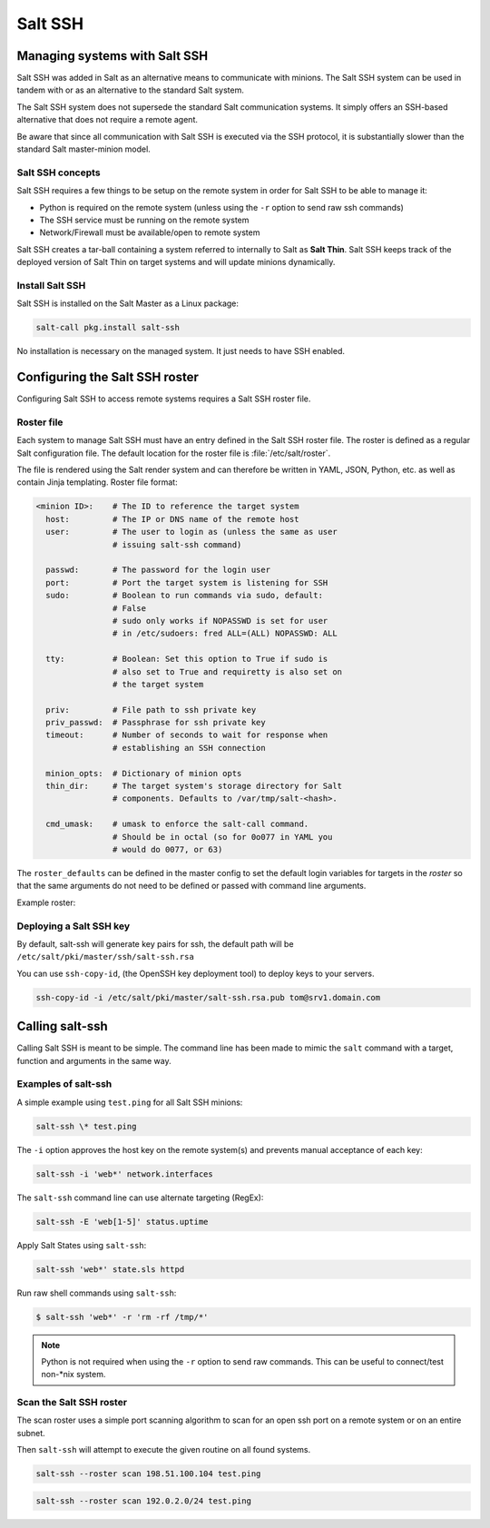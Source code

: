 .. _salt-ssh:

========
Salt SSH
========

Managing systems with Salt SSH
==============================

Salt SSH was added in Salt as an alternative means to communicate with minions.
The Salt SSH system can be used in tandem with or as an alternative to the standard Salt system.

The Salt SSH system does not supersede the standard Salt communication systems. It simply offers an SSH-based alternative that does not require a remote agent.

Be aware that since all communication with Salt SSH is executed via the SSH protocol, it is substantially slower than the standard Salt master-minion model.

.. image:: ../_static/img/ssh-master-minion.png
   :align: right
   :alt: Salt master-minion model

Salt SSH concepts
_________________

Salt SSH requires a few things to be setup on the remote system in order for Salt SSH to be able to manage it:

* Python is required on the remote system (unless using the ``-r`` option to send raw ssh commands)
* The SSH service must be running on the remote system
* Network/Firewall must be available/open to remote system

Salt SSH creates a tar-ball containing a system referred to internally to Salt as **Salt Thin**.
Salt SSH keeps track of the deployed version of Salt Thin on target systems and will update minions dynamically.

Install Salt SSH
________________

Salt SSH is installed on the Salt Master as a Linux package:

.. code-block:: bash

   salt-call pkg.install salt-ssh

No installation is necessary on the managed system. It just needs to have SSH enabled.

Configuring the Salt SSH roster
===============================

Configuring Salt SSH to access remote systems requires a Salt SSH roster file.

Roster file
___________

Each system to manage Salt SSH must have an entry defined in the Salt SSH roster file. The roster is defined as a regular Salt configuration file. The default location for the roster file is :file:`/etc/salt/roster`.

The file is rendered using the Salt render system and can therefore be written in YAML, JSON, Python, etc. as well as contain Jinja templating.
Roster file format:

.. code-block:: yaml

    <minion ID>:    # The ID to reference the target system
      host:         # The IP or DNS name of the remote host
      user:         # The user to login as (unless the same as user
                    # issuing salt-ssh command)

      passwd:       # The password for the login user
      port:         # Port the target system is listening for SSH
      sudo:         # Boolean to run commands via sudo, default:
                    # False
                    # sudo only works if NOPASSWD is set for user
                    # in /etc/sudoers: fred ALL=(ALL) NOPASSWD: ALL

      tty:          # Boolean: Set this option to True if sudo is
                    # also set to True and requiretty is also set on
                    # the target system

      priv:         # File path to ssh private key
      priv_passwd:  # Passphrase for ssh private key
      timeout:      # Number of seconds to wait for response when
                    # establishing an SSH connection

      minion_opts:  # Dictionary of minion opts
      thin_dir:     # The target system's storage directory for Salt
                    # components. Defaults to /var/tmp/salt-<hash>.

      cmd_umask:    # umask to enforce the salt-call command.
                    # Should be in octal (so for 0o077 in YAML you
                    # would do 0077, or 63)

The ``roster_defaults`` can be defined in the master config to set the default login variables for targets in the *roster* so that the same arguments do not need to be defined or passed with command line arguments.

.. code-block:: sls
    :caption: /etc/salt/roster

    roster_defaults:
      user: tom
      sudo: True
      priv: /root/.ssh/id_rsa
      tty:  True

Example roster:

.. code-block:: sls
    :caption: /etc/salt/roster

    web1: 192.0.2.1    # Use the roster_defaults (or current user) info

    web2:
      user: dave
      passwd: Salt4Me!
      host: 192.0.2.2
      port: 2222
      sudo: True
      minion_opts:
        retry_dns: 30
        module_dirs:
          - /opt/lib/salt/modules
          - /mnt/other/salt/modules

    web3:
      host: 198.51.100.103
      priv: /etc/salt/trusted-admin.pem
    web4:
      host: 198.51.100.104
      priv: /etc/salt/trusted-admin.pem

Deploying a Salt SSH key
________________________

By default, salt-ssh will generate key pairs for ssh, the default path will be ``/etc/salt/pki/master/ssh/salt-ssh.rsa``

You can use ``ssh-copy-id``, (the OpenSSH key deployment tool) to deploy keys to your servers.

.. code-block:: bash

    ssh-copy-id -i /etc/salt/pki/master/salt-ssh.rsa.pub tom@srv1.domain.com

Calling salt-ssh
================

Calling Salt SSH is meant to be simple. The command line has been made to mimic the ``salt`` command with a target, function and arguments in the same way.

Examples of salt-ssh
____________________

A simple example using ``test.ping`` for all Salt SSH minions:

.. code-block:: bash

    salt-ssh \* test.ping

The ``-i`` option approves the host key on the remote system(s) and prevents manual acceptance of each key:

.. code-block:: bash

    salt-ssh -i 'web*' network.interfaces

The ``salt-ssh`` command line can use alternate targeting (RegEx):

.. code-block:: bash

    salt-ssh -E 'web[1-5]' status.uptime

Apply Salt States using ``salt-ssh``:

.. code-block:: bash

    salt-ssh 'web*' state.sls httpd

Run raw shell commands using ``salt-ssh``:

.. code-block:: bash

    $ salt-ssh 'web*' -r 'rm -rf /tmp/*'

.. Note::

    Python is not required when using the ``-r`` option to send raw commands. This can be useful to connect/test non-\*nix system.

Scan the Salt SSH roster
________________________

The scan roster uses a simple port scanning algorithm to scan for an open ssh port on a remote system or on an entire subnet.

Then ``salt-ssh`` will attempt to execute the given routine on all found systems.

.. code-block:: bash

    salt-ssh --roster scan 198.51.100.104 test.ping

.. code-block:: bash

    salt-ssh --roster scan 192.0.2.0/24 test.ping
